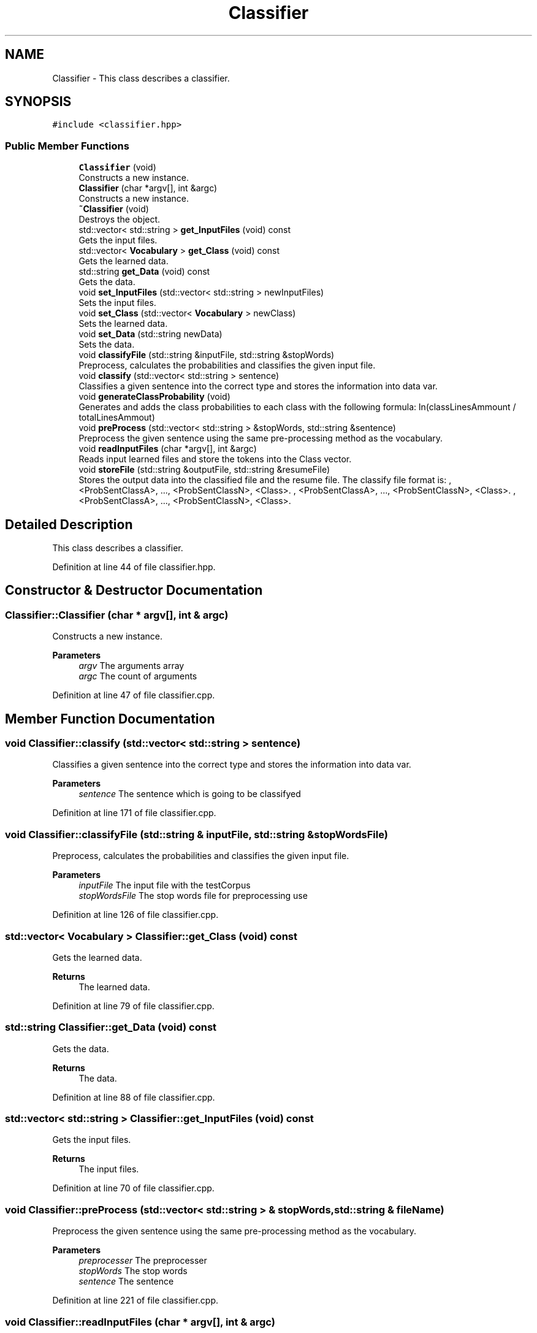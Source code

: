 .TH "Classifier" 3 "Mon Dec 20 2021" "SBlocker" \" -*- nroff -*-
.ad l
.nh
.SH NAME
Classifier \- This class describes a classifier\&.  

.SH SYNOPSIS
.br
.PP
.PP
\fC#include <classifier\&.hpp>\fP
.SS "Public Member Functions"

.in +1c
.ti -1c
.RI "\fBClassifier\fP (void)"
.br
.RI "Constructs a new instance\&. "
.ti -1c
.RI "\fBClassifier\fP (char *argv[], int &argc)"
.br
.RI "Constructs a new instance\&. "
.ti -1c
.RI "\fB~Classifier\fP (void)"
.br
.RI "Destroys the object\&. "
.ti -1c
.RI "std::vector< std::string > \fBget_InputFiles\fP (void) const"
.br
.RI "Gets the input files\&. "
.ti -1c
.RI "std::vector< \fBVocabulary\fP > \fBget_Class\fP (void) const"
.br
.RI "Gets the learned data\&. "
.ti -1c
.RI "std::string \fBget_Data\fP (void) const"
.br
.RI "Gets the data\&. "
.ti -1c
.RI "void \fBset_InputFiles\fP (std::vector< std::string > newInputFiles)"
.br
.RI "Sets the input files\&. "
.ti -1c
.RI "void \fBset_Class\fP (std::vector< \fBVocabulary\fP > newClass)"
.br
.RI "Sets the learned data\&. "
.ti -1c
.RI "void \fBset_Data\fP (std::string newData)"
.br
.RI "Sets the data\&. "
.ti -1c
.RI "void \fBclassifyFile\fP (std::string &inputFile, std::string &stopWords)"
.br
.RI "Preprocess, calculates the probabilities and classifies the given input file\&. "
.ti -1c
.RI "void \fBclassify\fP (std::vector< std::string > sentence)"
.br
.RI "Classifies a given sentence into the correct type and stores the information into data var\&. "
.ti -1c
.RI "void \fBgenerateClassProbability\fP (void)"
.br
.RI "Generates and adds the class probabilities to each class with the following formula: ln(classLinesAmmount / totalLinesAmmout) "
.ti -1c
.RI "void \fBpreProcess\fP (std::vector< std::string > &stopWords, std::string &sentence)"
.br
.RI "Preprocess the given sentence using the same pre-processing method as the vocabulary\&. "
.ti -1c
.RI "void \fBreadInputFiles\fP (char *argv[], int &argc)"
.br
.RI "Reads input learned files and store the tokens into the Class vector\&. "
.ti -1c
.RI "void \fBstoreFile\fP (std::string &outputFile, std::string &resumeFile)"
.br
.RI "Stores the output data into the classified file and the resume file\&. The classify file format is: , <ProbSentClassA>, \&.\&.\&., <ProbSentClassN>, <Class>\&. , <ProbSentClassA>, \&.\&.\&., <ProbSentClassN>, <Class>\&. , <ProbSentClassA>, \&.\&.\&., <ProbSentClassN>, <Class>\&. "
.in -1c
.SH "Detailed Description"
.PP 
This class describes a classifier\&. 
.PP
Definition at line 44 of file classifier\&.hpp\&.
.SH "Constructor & Destructor Documentation"
.PP 
.SS "Classifier::Classifier (char * argv[], int & argc)"

.PP
Constructs a new instance\&. 
.PP
\fBParameters\fP
.RS 4
\fIargv\fP The arguments array 
.br
\fIargc\fP The count of arguments 
.RE
.PP

.PP
Definition at line 47 of file classifier\&.cpp\&.
.SH "Member Function Documentation"
.PP 
.SS "void Classifier::classify (std::vector< std::string > sentence)"

.PP
Classifies a given sentence into the correct type and stores the information into data var\&. 
.PP
\fBParameters\fP
.RS 4
\fIsentence\fP The sentence which is going to be classifyed 
.RE
.PP

.PP
Definition at line 171 of file classifier\&.cpp\&.
.SS "void Classifier::classifyFile (std::string & inputFile, std::string & stopWordsFile)"

.PP
Preprocess, calculates the probabilities and classifies the given input file\&. 
.PP
\fBParameters\fP
.RS 4
\fIinputFile\fP The input file with the testCorpus 
.br
\fIstopWordsFile\fP The stop words file for preprocessing use 
.RE
.PP

.PP
Definition at line 126 of file classifier\&.cpp\&.
.SS "std::vector< \fBVocabulary\fP > Classifier::get_Class (void) const"

.PP
Gets the learned data\&. 
.PP
\fBReturns\fP
.RS 4
The learned data\&. 
.RE
.PP

.PP
Definition at line 79 of file classifier\&.cpp\&.
.SS "std::string Classifier::get_Data (void) const"

.PP
Gets the data\&. 
.PP
\fBReturns\fP
.RS 4
The data\&. 
.RE
.PP

.PP
Definition at line 88 of file classifier\&.cpp\&.
.SS "std::vector< std::string > Classifier::get_InputFiles (void) const"

.PP
Gets the input files\&. 
.PP
\fBReturns\fP
.RS 4
The input files\&. 
.RE
.PP

.PP
Definition at line 70 of file classifier\&.cpp\&.
.SS "void Classifier::preProcess (std::vector< std::string > & stopWords, std::string & fileName)"

.PP
Preprocess the given sentence using the same pre-processing method as the vocabulary\&. 
.PP
\fBParameters\fP
.RS 4
\fIpreprocesser\fP The preprocesser 
.br
\fIstopWords\fP The stop words 
.br
\fIsentence\fP The sentence 
.RE
.PP

.PP
Definition at line 221 of file classifier\&.cpp\&.
.SS "void Classifier::readInputFiles (char * argv[], int & argc)"

.PP
Reads input learned files and store the tokens into the Class vector\&. 
.PP
\fBParameters\fP
.RS 4
\fIargv\fP The arguments array 
.br
\fIargc\fP The count of arguments 
.RE
.PP

.PP
Definition at line 238 of file classifier\&.cpp\&.
.SS "void Classifier::set_Class (std::vector< \fBVocabulary\fP > newClass)"

.PP
Sets the learned data\&. 
.PP
\fBParameters\fP
.RS 4
\fInewClass\fP The new learned data 
.RE
.PP

.PP
Definition at line 106 of file classifier\&.cpp\&.
.SS "void Classifier::set_Data (std::string newData)"

.PP
Sets the data\&. 
.PP
\fBParameters\fP
.RS 4
\fInewData\fP The new data 
.RE
.PP

.PP
Definition at line 115 of file classifier\&.cpp\&.
.SS "void Classifier::set_InputFiles (std::vector< std::string > newInputFiles)"

.PP
Sets the input files\&. 
.PP
\fBParameters\fP
.RS 4
\fInewInputFiles\fP The new input files 
.RE
.PP

.PP
Definition at line 97 of file classifier\&.cpp\&.
.SS "void Classifier::storeFile (std::string & outputFile, std::string & resumeFile)"

.PP
Stores the output data into the classified file and the resume file\&. The classify file format is: , <ProbSentClassA>, \&.\&.\&., <ProbSentClassN>, <Class>\&. , <ProbSentClassA>, \&.\&.\&., <ProbSentClassN>, <Class>\&. , <ProbSentClassA>, \&.\&.\&., <ProbSentClassN>, <Class>\&. 
.PP
\fBParameters\fP
.RS 4
\fIoutputFile\fP The output file 
.br
\fIresumeFile\fP The resume file 
.RE
.PP

.PP
Definition at line 305 of file classifier\&.cpp\&.

.SH "Author"
.PP 
Generated automatically by Doxygen for SBlocker from the source code\&.
